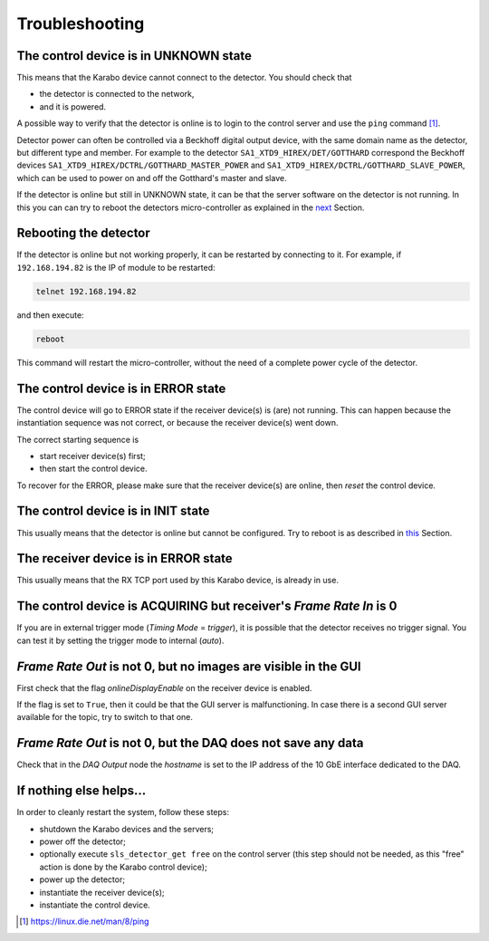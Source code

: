 .. _slsDetectors-troubleshooting:

Troubleshooting
===============

The control device is in UNKNOWN state
--------------------------------------

This means that the Karabo device cannot connect to the detector.
You should check that

* the detector is connected to the network,
* and it is powered.

A possible way to verify that the detector is online is to login
to the control server and use the ``ping`` command [#]_.

Detector power can often be controlled via a Beckhoff digital output
device, with the same domain name as the detector, but different type and
member.
For example to the detector ``SA1_XTD9_HIREX/DET/GOTTHARD`` correspond
the Beckhoff devices ``SA1_XTD9_HIREX/DCTRL/GOTTHARD_MASTER_POWER`` and
``SA1_XTD9_HIREX/DCTRL/GOTTHARD_SLAVE_POWER``, which can be used to power on
and off the Gotthard's master and slave.

If the detector is online but still in UNKNOWN state, it can be that the
server software on the detector is not running. In this you can can try to
reboot the detectors micro-controller as explained in the `next
<slsDetectors-reboot_>`_ Section.

.. _slsDetectors-reboot:

Rebooting the detector
----------------------

If the detector is online but not working properly, it can be restarted by
connecting to it. For example, if ``192.168.194.82`` is the IP of module
to be restarted:

.. code-block:: bash

    telnet 192.168.194.82

and then execute:

.. code-block:: bash

    reboot

This command will restart the micro-controller, without the need of a complete
power cycle of the detector.

The control device is in ERROR state
------------------------------------

The control device will go to ERROR state if the receiver device(s) is (are)
not running. This can happen because the instantiation sequence was not
correct, or because the receiver device(s) went down.

The correct starting sequence is

* start receiver device(s) first;
* then start the control device.

To recover for the ERROR, please make sure that the receiver device(s) are
online, then `reset` the control device.


The control device is in INIT state
-----------------------------------

This usually means that the detector is online but cannot be configured.
Try to reboot is as described in `this <slsDetectors-reboot_>`_ Section.

The receiver device is in ERROR state
-------------------------------------

This usually means that the RX TCP port used by this Karabo device, is
already in use.

The control device is ACQUIRING but receiver's `Frame Rate In` is 0
-------------------------------------------------------------------

If you are in external trigger mode (`Timing Mode` = `trigger`), it is
possible that the detector receives no trigger signal.
You can test it by setting the trigger mode to internal (`auto`).

`Frame Rate Out` is not 0, but no images are visible in the GUI
---------------------------------------------------------------

First check that the flag `onlineDisplayEnable` on the receiver device is
enabled.

If the flag is set to ``True``, then it could be that the GUI server is
malfunctioning.
In case there is a second GUI server available for the topic, try to switch
to that one.

`Frame Rate Out` is not 0, but the DAQ does not save any data
-------------------------------------------------------------

Check that in the `DAQ Output` node the `hostname` is set to the
IP address of the 10 GbE interface dedicated to the DAQ.

If nothing else helps...
------------------------

In order to cleanly restart the system, follow these steps:

* shutdown the Karabo devices and the servers;
* power off the detector;
* optionally execute ``sls_detector_get free`` on the control server
  (this step should not be needed, as this "free" action is done
  by the Karabo control device);
* power up the detector;
* instantiate the receiver device(s);
* instantiate the control device.

.. [#] https://linux.die.net/man/8/ping
